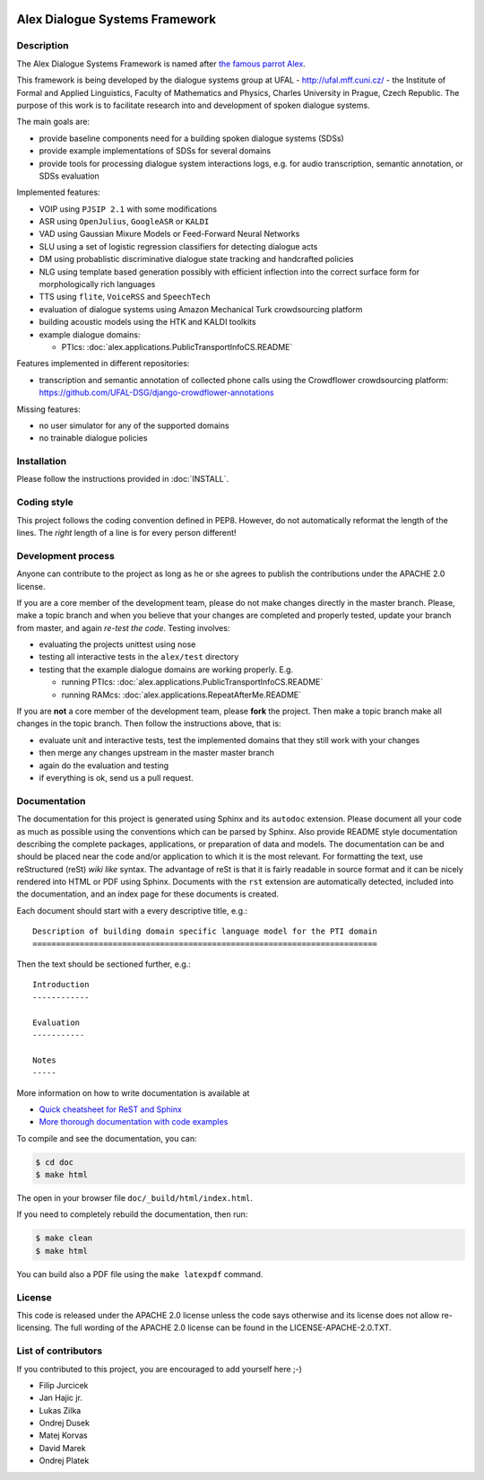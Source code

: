 .. image:: alex/doc/alex-logo.png
    :alt: Alex logo
Alex Dialogue Systems Framework
=================================================

Description
-----------------
The Alex Dialogue Systems Framework is named after `the famous parrot Alex <http://en.wikipedia.org/wiki/Alex_(parrot)>`_.

This framework is being developed by the dialogue systems group at UFAL - http://ufal.mff.cuni.cz/ -
the Institute of Formal and Applied Linguistics, Faculty of Mathematics and Physics, Charles University in Prague,
Czech Republic. The purpose of this work is to facilitate research into and development of spoken dialogue systems.

The main goals are:

- provide baseline components need for a building spoken dialogue systems (SDSs)
- provide example implementations of SDSs for several domains
- provide tools for processing dialogue system interactions logs, e.g. for audio transcription, semantic annotation,
  or SDSs evaluation

Implemented features:

- VOIP using ``PJSIP 2.1`` with some modifications
- ASR using ``OpenJulius``, ``GoogleASR``  or ``KALDI``
- VAD using Gaussian Mixure Models or Feed-Forward Neural Networks
- SLU using a set of logistic regression classifiers for detecting dialogue acts
- DM using probablistic discriminative dialogue state tracking and handcrafted policies
- NLG using template based generation possibly with efficient inflection into the correct surface form for
  morphologically rich languages
- TTS using ``flite``, ``VoiceRSS`` and ``SpeechTech``
- evaluation of dialogue systems using Amazon Mechanical Turk crowdsourcing platform
- building acoustic models using the HTK and KALDI toolkits
- example dialogue domains:

  - PTIcs: :doc:`alex.applications.PublicTransportInfoCS.README`

Features implemented in different repositories:

- transcription and semantic annotation of collected phone calls using the Crowdflower crowdsourcing platform: https://github.com/UFAL-DSG/django-crowdflower-annotations

Missing features:

- no user simulator for any of the supported domains
- no trainable dialogue policies

Installation
------------
Please follow the instructions provided in :doc:`INSTALL`.

Coding style
------------
This project follows the coding convention defined in PEP8. However, do not
automatically reformat the length of the lines. The *right* length of a line
is for every person different!

Development process
-------------------
Anyone can contribute to the project as long as he or she agrees to publish the contributions under the APACHE 2.0
license.

If you are a core member of the development team, please do not make changes directly in the master branch. Please,
make a topic branch and when you believe that your changes are completed and properly tested, update your branch from
master, and again *re-test the code*. Testing involves:

- evaluating the projects unittest using nose
- testing all interactive tests in the ``alex/test`` directory
- testing that the example dialogue domains are working properly. E.g.

  - running PTIcs: :doc:`alex.applications.PublicTransportInfoCS.README`
  - running RAMcs: :doc:`alex.applications.RepeatAfterMe.README`

If you are **not** a core member of the development team, please **fork** the project. Then make a topic branch make all
changes in the topic branch. Then follow the instructions above, that is:

- evaluate unit and interactive tests, test the implemented domains that they still work with your changes
- then merge any changes upstream in the master master branch
- again do the evaluation and testing
- if everything is ok, send us a pull request.

Documentation
-------------
The documentation for this project is generated using Sphinx and its ``autodoc`` extension. Please document
all your code as much as possible using the conventions which can be parsed by Sphinx. Also provide README style
documentation describing the complete packages, applications, or preparation of data and models. The documentation can
be and should be placed near the code and/or application to which it is the most
relevant. For formatting the text, use reStructured (reSt) *wiki like* syntax. The advantage of reSt is that it is fairly
readable in source format and it can be nicely rendered into HTML or PDF using Sphinx. Documents with the ``rst`` extension
are automatically detected, included into the documentation, and an index page for these documents is created.

Each document should start with a every descriptive title, e.g.:

::

  Description of building domain specific language model for the PTI domain
  =========================================================================

Then the text should be sectioned further, e.g.:

::

  Introduction
  ------------

  Evaluation
  -----------

  Notes
  -----

More information on  how to write documentation is available at

- `Quick cheatsheet for ReST and Sphinx <http://matplotlib.org/sampledoc/cheatsheet.html>`_
- `More thorough documentation with code examples <http://packages.python.org/an_example_pypi_project/sphinx.html>`_


To compile and see the documentation, you can:

.. code-block:: bash

  $ cd doc
  $ make html

The open in your browser file ``doc/_build/html/index.html``.

If you need to completely rebuild the documentation, then run:

.. code-block:: bash

  $ make clean
  $ make html

You can build also a PDF file using the ``make latexpdf`` command.

License
-------
This code is released under the APACHE 2.0 license unless the code says otherwise and its license does not allow re-licensing.
The full wording of the APACHE 2.0 license can be found in the LICENSE-APACHE-2.0.TXT.

List of contributors
--------------------
If you contributed to this project, you are encouraged to add yourself here ;-)

- Filip Jurcicek
- Jan Hajic jr.
- Lukas Zilka
- Ondrej Dusek
- Matej Korvas
- David Marek
- Ondrej Platek
